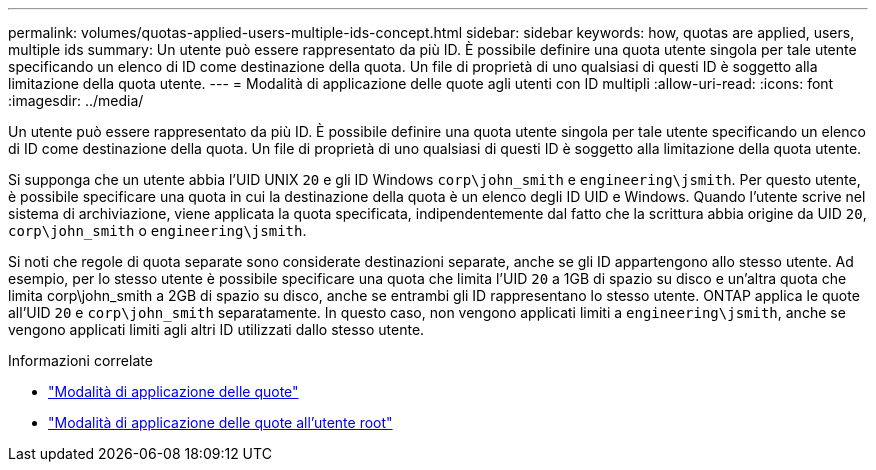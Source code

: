 ---
permalink: volumes/quotas-applied-users-multiple-ids-concept.html 
sidebar: sidebar 
keywords: how, quotas are applied, users, multiple ids 
summary: Un utente può essere rappresentato da più ID. È possibile definire una quota utente singola per tale utente specificando un elenco di ID come destinazione della quota. Un file di proprietà di uno qualsiasi di questi ID è soggetto alla limitazione della quota utente. 
---
= Modalità di applicazione delle quote agli utenti con ID multipli
:allow-uri-read: 
:icons: font
:imagesdir: ../media/


[role="lead"]
Un utente può essere rappresentato da più ID. È possibile definire una quota utente singola per tale utente specificando un elenco di ID come destinazione della quota. Un file di proprietà di uno qualsiasi di questi ID è soggetto alla limitazione della quota utente.

Si supponga che un utente abbia l'UID UNIX `20` e gli ID Windows `corp\john_smith` e `engineering\jsmith`. Per questo utente, è possibile specificare una quota in cui la destinazione della quota è un elenco degli ID UID e Windows. Quando l'utente scrive nel sistema di archiviazione, viene applicata la quota specificata, indipendentemente dal fatto che la scrittura abbia origine da UID `20`, `corp\john_smith` o `engineering\jsmith`.

Si noti che regole di quota separate sono considerate destinazioni separate, anche se gli ID appartengono allo stesso utente. Ad esempio, per lo stesso utente è possibile specificare una quota che limita l'UID `20` a 1GB di spazio su disco e un'altra quota che limita corp\john_smith a 2GB di spazio su disco, anche se entrambi gli ID rappresentano lo stesso utente. ONTAP applica le quote all'UID `20` e `corp\john_smith` separatamente. In questo caso, non vengono applicati limiti a `engineering\jsmith`, anche se vengono applicati limiti agli altri ID utilizzati dallo stesso utente.

.Informazioni correlate
* link:../volumes/quotas-applied-concept.html["Modalità di applicazione delle quote"]
* link:../volumes/quotas-applied-root-user-concept.html["Modalità di applicazione delle quote all'utente root"]

